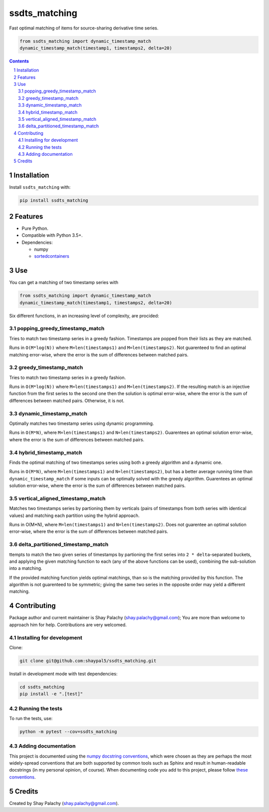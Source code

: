 ssdts_matching
##############
|PyPI-Status| |PyPI-Versions| |Build-Status| |Codecov| |LICENCE|

Fast optimal matching of items for source-sharing derivative time series.

.. code-block:: python

  from ssdts_matching import dynamic_timestamp_match
  dynamic_timestamp_match(timestamp1, timestamps2, delta=20)

.. contents::

.. section-numbering::

Installation
============

Install ``ssdts_matching`` with:

.. code-block:: bash

  pip install ssdts_matching


Features
========

* Pure Python.
* Compatible with Python 3.5+.
* Dependencies:

  * numpy
  * `sortedcontainers <https://pypi.python.org/pypi/sortedcontainers>`_


Use
===

You can get a matching of two timestamp series with

.. code-block:: python

  from ssdts_matching import dynamic_timestamp_match
  dynamic_timestamp_match(timestamp1, timestamps2, delta=20)


Six different functions, in an increasing level of complexity, are procided:


popping_greedy_timestamp_match
------------------------------

Tries to match two timestamp series in a greedy fashion. Timestamps are popped from their lists as they are matched.

Runs in ``O(M*log(N))`` where ``M=len(timestamps1)`` and ``M=len(timestamps2)``. Not guarenteed to find an optimal matching error-wise, where the error is the sum of differences between matched pairs.


greedy_timestamp_match
----------------------

Tries to match two timestamp series in a greedy fashion.

Runs in ``O(M*log(N))`` where ``M=len(timestamps1)`` and ``M=len(timestamps2)``. If the resulting match is an injective function from the first series to the second one then the solution is optimal error-wise, where the error is the sum of differences between matched pairs. Otherwise, it is not.


dynamic_timestamp_match
-----------------------

Optimally matches two timestamp series using dynamic programming.

Runs in ``O(M*N)``, where ``M=len(timestamps1)`` and ``N=len(timestamps2)``. Guarentees an optimal solution error-wise, where the error is the sum of differences between matched pairs.


hybrid_timestamp_match
----------------------

Finds the optimal matching of two timestamps series using both a greedy algorithm and a dynamic one.

Runs in ``O(M*N)``, where ``M=len(timestamps1)`` and ``N=len(timestamps2)``, but has a better average running time than ``dynamic_timestamp_match`` if some inputs can be optimally solved with the greedy algorithm. Guarentees an optimal solution error-wise, where the error is the sum of differences between matched pairs.


vertical_aligned_timestamp_match
--------------------------------

Matches two timestamps series by partioning them by verticals (pairs of timestamps from both series with identical values) and matching each partition using the hybrid approach.

Runs in O(M*N), where ``M=len(timestamps1)`` and ``N=len(timestamps2)``. Does not guarentee an optimal solution error-wise, where the error is the sum of differences between matched pairs.


delta_partitioned_timestamp_match
---------------------------------

ttempts to match the two given series of timestamps by partioning the first series into ``2 * delta``-separated buckets, and applying the given matching function to each (any of the above functions can be used), combining the sub-solution into a matching.

If the provided matching function yields optimal matchings, than so is the matching provided by this function. The algorithm is not guarenteed to be symmetric; giving the same two series in the opposite order may yield a different matching.


Contributing
============

Package author and current maintainer is Shay Palachy (shay.palachy@gmail.com); You are more than welcome to approach him for help. Contributions are very welcomed.

Installing for development
--------------------------

Clone:

.. code-block:: bash

  git clone git@github.com:shaypal5/ssdts_matching.git


Install in development mode with test dependencies:

.. code-block:: bash

  cd ssdts_matching
  pip install -e ".[test]"


Running the tests
-----------------

To run the tests, use:

.. code-block:: bash

  python -m pytest --cov=ssdts_matching


Adding documentation
--------------------

This project is documented using the `numpy docstring conventions`_, which were chosen as they are perhaps the most widely-spread conventions that are both supported by common tools such as Sphinx and result in human-readable docstrings (in my personal opinion, of course). When documenting code you add to this project, please follow `these conventions`_.

.. _`numpy docstring conventions`: https://github.com/numpy/numpy/blob/master/doc/HOWTO_DOCUMENT.rst.txt
.. _`these conventions`: https://github.com/numpy/numpy/blob/master/doc/HOWTO_DOCUMENT.rst.txt


Credits
=======
Created by Shay Palachy  (shay.palachy@gmail.com).


.. |PyPI-Status| image:: https://img.shields.io/pypi/v/ssdts_matching.svg
  :target: https://pypi.python.org/pypi/ssdts_matching

.. |PyPI-Versions| image:: https://img.shields.io/pypi/pyversions/ssdts_matching.svg
   :target: https://pypi.python.org/pypi/ssdts_matching

.. |Build-Status| image:: https://travis-ci.org/shaypal5/ssdts_matching.svg?branch=master
  :target: https://travis-ci.org/shaypal5/ssdts_matching

.. |LICENCE| image:: https://img.shields.io/pypi/l/ssdts_matching.svg
  :target: https://pypi.python.org/pypi/ssdts_matching

.. |Codecov| image:: https://codecov.io/github/shaypal5/ssdts_matching/coverage.svg?branch=master
   :target: https://codecov.io/github/shaypal5/ssdts_matching?branch=master
